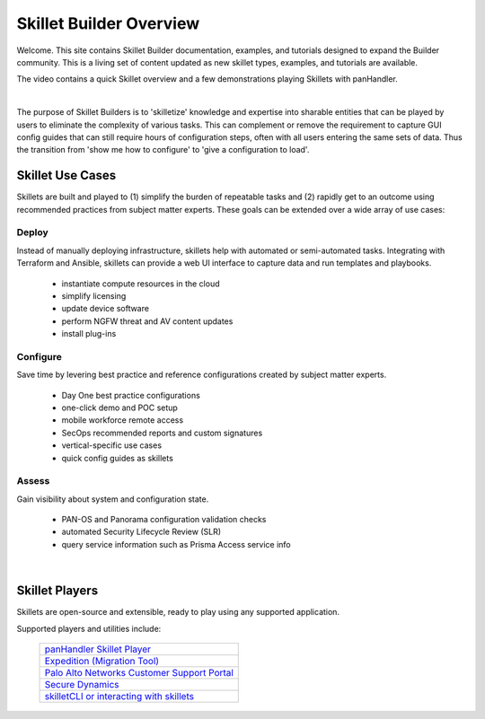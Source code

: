 Skillet Builder Overview
========================

Welcome. This site contains Skillet Builder documentation, examples, and tutorials designed to expand the Builder community.
This is a living set of content updated as new skillet types, examples, and tutorials are available.

The video contains a quick Skillet overview and a few demonstrations playing Skillets with panHandler.

.. raw:: html

    <iframe src="https://paloaltonetworks.hosted.panopto.com/Panopto/Pages/Embed.aspx?
    id=8b8cb56c-f1dd-4d6e-821e-ab98014d9046&autoplay=false&offerviewer=true&showtitle=true&showbrand=false&start=0&
    interactivity=all" width=720 height=405 style="border: 1px solid #464646;" allowfullscreen allow="autoplay"></iframe>

|

The purpose of Skillet Builders is to 'skilletize' knowledge and expertise into sharable entities that can be
played by users to eliminate the complexity of various tasks. This can complement or remove the requirement to
capture GUI config guides that can still require hours of configuration steps, often with all users entering the same
sets of data. Thus the transition from 'show me how to configure' to 'give a configuration to load'.

Skillet Use Cases
-----------------

Skillets are built and played to (1) simplify the burden of repeatable tasks and (2) rapidly get to an outcome using
recommended practices from subject matter experts. These goals can be extended over a wide array of use cases:

Deploy
~~~~~~

Instead of manually deploying infrastructure, skillets help with automated or semi-automated tasks. Integrating
with Terraform and Ansible, skillets can provide a web UI interface to capture data and run templates and playbooks.

    * instantiate compute resources in the cloud
    * simplify licensing
    * update device software
    * perform NGFW threat and AV content updates
    * install plug-ins

Configure
~~~~~~~~~

Save time by levering best practice and reference configurations created by subject matter experts.

    * Day One best practice configurations
    * one-click demo and POC setup
    * mobile workforce remote access
    * SecOps recommended reports and custom signatures
    * vertical-specific use cases
    * quick config guides as skillets

Assess
~~~~~~

Gain visibility about system and configuration state.

    * PAN-OS and Panorama configuration validation checks
    * automated Security Lifecycle Review (SLR)
    * query service information such as Prisma Access service info

|

Skillet Players
---------------

Skillets are open-source and extensible, ready to play using any supported application.

Supported players and utilities include:

  +---------------------------------------------------+
  | `panHandler Skillet Player`_                      |
  +---------------------------------------------------+
  | `Expedition (Migration Tool)`_                    |
  +---------------------------------------------------+
  | `Palo Alto Networks Customer Support Portal`_     |
  +---------------------------------------------------+
  | `Secure Dynamics`_                                |
  +---------------------------------------------------+
  | `skilletCLI or interacting with skillets`_        |
  +---------------------------------------------------+

  .. _panHandler Skillet Player: https://panhandler.readthedocs.io
  .. _Expedition (Migration Tool): https://live.paloaltonetworks.com/t5/Expedition-Migration-Tool/ct-p/migration_tool
  .. _Palo Alto Networks Customer Support Portal: https://support.paloaltonetworks.com/
  .. _Secure Dynamics: https://www.securedynamics.net/sechealth-for-firewalls/
  .. _skilletLib for application development: https://skilletlib.readthedocs.io/
  .. _skilletCLI or interacting with skillets: https://github.com/adambaumeister/skilletcli


